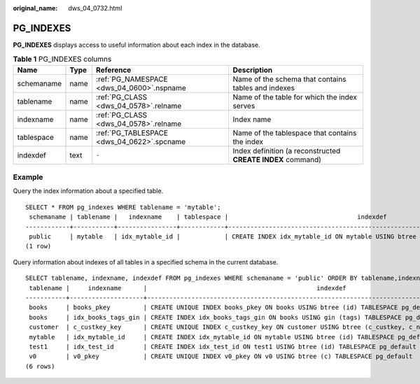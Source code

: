 :original_name: dws_04_0732.html

.. _dws_04_0732:

PG_INDEXES
==========

**PG_INDEXES** displays access to useful information about each index in the database.

.. table:: **Table 1** PG_INDEXES columns

   +------------+------+--------------------------------------------+-------------------------------------------------------------+
   | Name       | Type | Reference                                  | Description                                                 |
   +============+======+============================================+=============================================================+
   | schemaname | name | :ref:`PG_NAMESPACE <dws_04_0600>`.nspname  | Name of the schema that contains tables and indexes         |
   +------------+------+--------------------------------------------+-------------------------------------------------------------+
   | tablename  | name | :ref:`PG_CLASS <dws_04_0578>`.relname      | Name of the table for which the index serves                |
   +------------+------+--------------------------------------------+-------------------------------------------------------------+
   | indexname  | name | :ref:`PG_CLASS <dws_04_0578>`.relname      | Index name                                                  |
   +------------+------+--------------------------------------------+-------------------------------------------------------------+
   | tablespace | name | :ref:`PG_TABLESPACE <dws_04_0622>`.spcname | Name of the tablespace that contains the index              |
   +------------+------+--------------------------------------------+-------------------------------------------------------------+
   | indexdef   | text | ``-``                                      | Index definition (a reconstructed **CREATE INDEX** command) |
   +------------+------+--------------------------------------------+-------------------------------------------------------------+

Example
-------

Query the index information about a specified table.

::

   SELECT * FROM pg_indexes WHERE tablename = 'mytable';
    schemaname | tablename |   indexname    | tablespace |                                   indexdef
   ------------+-----------+----------------+------------+-------------------------------------------------------------------------------
    public     | mytable   | idx_mytable_id |            | CREATE INDEX idx_mytable_id ON mytable USING btree (id) TABLESPACE pg_default
   (1 row)

Query information about indexes of all tables in a specified schema in the current database.

::

   SELECT tablename, indexname, indexdef FROM pg_indexes WHERE schemaname = 'public' ORDER BY tablename,indexname;
    tablename |     indexname      |                                              indexdef
   -----------+--------------------+-----------------------------------------------------------------------------------------------------
    books     | books_pkey         | CREATE UNIQUE INDEX books_pkey ON books USING btree (id) TABLESPACE pg_default
    books     | idx_books_tags_gin | CREATE INDEX idx_books_tags_gin ON books USING gin (tags) TABLESPACE pg_default
    customer  | c_custkey_key      | CREATE UNIQUE INDEX c_custkey_key ON customer USING btree (c_custkey, c_name) TABLESPACE pg_default
    mytable   | idx_mytable_id     | CREATE INDEX idx_mytable_id ON mytable USING btree (id) TABLESPACE pg_default
    test1     | idx_test_id        | CREATE INDEX idx_test_id ON test1 USING btree (id) TABLESPACE pg_default
    v0        | v0_pkey            | CREATE UNIQUE INDEX v0_pkey ON v0 USING btree (c) TABLESPACE pg_default
   (6 rows)
